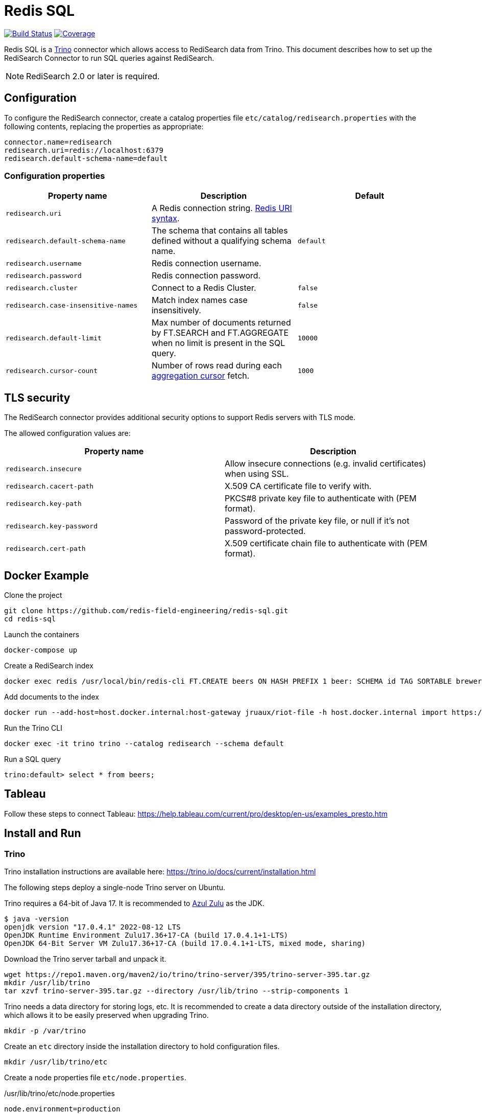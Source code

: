 = Redis SQL
:linkattrs:
:project-owner:   redis-field-engineering
:project-name:    redis-sql
:project-group:   com.redis
:project-version: 0.2.5
:project-url:     https://github.com/{project-owner}/{project-name}
:artifact-id:     trino-redisearch
:trino-dir:       /usr/lib/trino
:trino-datadir:   /var/trino
:trino-version:   395

image:{project-url}/actions/workflows/early-access.yml/badge.svg["Build Status", link="{project-url}/actions/workflows/early-access.yml"]
image:https://codecov.io/gh/{project-owner}/{project-name}/branch/master/graph/badge.svg?token={codecov-token}["Coverage", link="https://codecov.io/gh/{project-owner}/{project-name}"]

Redis SQL is a https://trino.io[Trino] connector which allows access to RediSearch data from Trino.
This document describes how to set up the RediSearch Connector to run SQL queries against RediSearch.

NOTE: RediSearch 2.0 or later is required.

== Configuration
To configure the RediSearch connector, create a catalog properties file `etc/catalog/redisearch.properties` with the following contents, replacing the properties as appropriate:

[source,properties]
----
connector.name=redisearch
redisearch.uri=redis://localhost:6379
redisearch.default-schema-name=default
----

[[properties]]
=== Configuration properties

[cols="1,1,1"]
|===
|Property name |Description |Default

|`redisearch.uri`
|A Redis connection string. https://github.com/lettuce-io/lettuce-core/wiki/Redis-URI-and-connection-details#uri-syntax[Redis URI syntax].
|

|`redisearch.default-schema-name`
|The schema that contains all tables defined without a qualifying schema name.
|`default`

|`redisearch.username`
|Redis connection username.
|

|`redisearch.password`
|Redis connection password.
|

|`redisearch.cluster`
|Connect to a Redis Cluster.
|`false`

|`redisearch.case-insensitive-names`
|Match index names case insensitively.
|`false`

|`redisearch.default-limit`
|Max number of documents returned by FT.SEARCH and FT.AGGREGATE when no limit is present in the SQL query.
|`10000`

|`redisearch.cursor-count`
|Number of rows read during each https://redis.io/docs/stack/search/reference/aggregations/#cursor-api[aggregation cursor] fetch.
|`1000`
|===

== TLS security
The RediSearch connector provides additional security options to support Redis servers with TLS mode.

The allowed configuration values are:

[cols="1,1"]
|===
|Property name |Description

|`redisearch.insecure`
|Allow insecure connections (e.g. invalid certificates) when using SSL.

|`redisearch.cacert-path`
|X.509 CA certificate file to verify with.

|`redisearch.key-path`
|PKCS#8 private key file to authenticate with (PEM format).

|`redisearch.key-password`
|Password of the private key file, or null if it's not password-protected.

|`redisearch.cert-path`
|X.509 certificate chain file to authenticate with (PEM format).
|===


== Docker Example

.Clone the project
[source,console,subs="verbatim,attributes"]
----
git clone {project-url}.git
cd {project-name}
----

.Launch the containers
[source,console]
----
docker-compose up
----

.Create a RediSearch index
[source,console]
----
docker exec redis /usr/local/bin/redis-cli FT.CREATE beers ON HASH PREFIX 1 beer: SCHEMA id TAG SORTABLE brewery_id TAG SORTABLE name TEXT SORTABLE abv NUMERIC SORTABLE descript TEXT style_name TAG SORTABLE cat_name TAG SORTABLE
----

.Add documents to the index
[source,console]
----
docker run --add-host=host.docker.internal:host-gateway jruaux/riot-file -h host.docker.internal import https://storage.googleapis.com/jrx/beers.json hset --keyspace beer --keys id
----

.Run the Trino CLI
[source,console]
----
docker exec -it trino trino --catalog redisearch --schema default
----

.Run a SQL query
[source,console]
----
trino:default> select * from beers;
----

== Tableau

Follow these steps to connect Tableau: https://help.tableau.com/current/pro/desktop/en-us/examples_presto.htm

== Install and Run

=== Trino

Trino installation instructions are available here: https://trino.io/docs/current/installation.html

The following steps deploy a single-node Trino server on Ubuntu.

Trino requires a 64-bit of Java 17.
It is recommended to https://www.azul.com/downloads/?package=jdk[Azul Zulu] as the JDK.
[source,console]
----
$ java -version
openjdk version "17.0.4.1" 2022-08-12 LTS
OpenJDK Runtime Environment Zulu17.36+17-CA (build 17.0.4.1+1-LTS)
OpenJDK 64-Bit Server VM Zulu17.36+17-CA (build 17.0.4.1+1-LTS, mixed mode, sharing)
----

Download the Trino server tarball and unpack it.
[source,console,subs="verbatim,attributes"]
----
wget https://repo1.maven.org/maven2/io/trino/trino-server/{trino-version}/trino-server-{trino-version}.tar.gz
mkdir {trino-dir}
tar xzvf trino-server-{trino-version}.tar.gz --directory {trino-dir} --strip-components 1
----

Trino needs a data directory for storing logs, etc.
It is recommended to create a data directory outside of the installation directory, which allows it to be easily preserved when upgrading Trino.
[source,console,subs="verbatim,attributes"]
----
mkdir -p {trino-datadir}
----

Create an `etc` directory inside the installation directory to hold configuration files.
[source,console,subs="verbatim,attributes"]
----
mkdir {trino-dir}/etc
----

Create a node properties file `etc/node.properties`.

.{trino-dir}/etc/node.properties
[source,properties,subs="verbatim,attributes"]
----
node.environment=production
node.id=ffffffff-ffff-ffff-ffff-ffffffffffff
node.data-dir={trino-datadir}
----

Create a JVM config file `etc/jvm.config`.

.{trino-dir}/etc/jvm.config
[source,properties]
----
-server
-Xmx16G
-XX:InitialRAMPercentage=80
-XX:MaxRAMPercentage=80
-XX:G1HeapRegionSize=32M
-XX:+ExplicitGCInvokesConcurrent
-XX:+ExitOnOutOfMemoryError
-XX:+HeapDumpOnOutOfMemoryError
-XX:-OmitStackTraceInFastThrow
-XX:ReservedCodeCacheSize=512M
-XX:PerMethodRecompilationCutoff=10000
-XX:PerBytecodeRecompilationCutoff=10000
-Djdk.attach.allowAttachSelf=true
-Djdk.nio.maxCachedBufferSize=2000000
-XX:+UnlockDiagnosticVMOptions
-XX:+UseAESCTRIntrinsics
----

Create a config properties file `etc/config.properties`.
.{trino-dir}/etc/config.properties
[source,properties]
----
coordinator=true
node-scheduler.include-coordinator=true
http-server.http.port=8080
discovery.uri=http://localhost:8080
----

Create a log levels file `etc/log.properties`.
.{trino-dir}/etc/log.properties
[source,properties]
----
io.trino=INFO
----

=== Redis SQL

Download latest {project-url}/releases/latest[release] and unzip without any directory structure under `<trino>/plugin/redisearch`.

[source,console,subs="verbatim,attributes"]
----
wget {project-url}/releases/download/v{trino-version}/{artifact-id}-{trino-version}.zip
unzip -j {artifact-id}-{project-version}.zip -d {trino-dir}/plugin/redisearch
----

Create a `redisearch.properties` file under `{trino-dir}/etc/catalog` directory:

[source,properties]
----
connector.name=redisearch
redisearch.uri=redis://localhost:6379
----

Change and/or add <<properties,properties>> as needed.

=== Run

==== Trino Server

Start the Trino server by running:

[source,console,subs="verbatim,attributes"]
----
{trino-dir}/bin/launcher run
----

==== Trino CLI

Download https://repo1.maven.org/maven2/io/trino/trino-cli/{trino-version}/trino-cli-{trino-version}-executable.jar[trino-cli-{trino-version}-executable.jar], rename it to `trino`, make it executable with `chmod +x`, and run it to show the version of the CLI:

[source,console,subs="verbatim,attributes"]
----
wget https://repo1.maven.org/maven2/io/trino/trino-cli/{trino-version}/trino-cli-{trino-version}-executable.jar
mv trino-cli-{trino-version}-executable.jar trino
chmod +x trino
----

Connect to Trino using the CLI:

[source,console]
----
./trino --catalog redisearch --schema default
----

Run a SQL query:

[source,console]
----
trino:default> select * from mySearchIndex;
----

== Build

Run these commands to build the Trino connector for RediSearch from source (requires Java 17+):

[source,console,subs="verbatim,attributes"]
----
git clone {project-url}.git
cd {project-name}
./gradlew clean build
----

